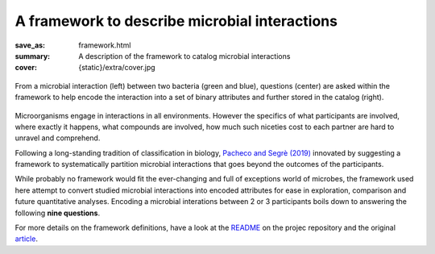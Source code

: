 A framework to describe microbial interactions
##############################################

:save_as: framework.html
:summary: A description of the framework to catalog microbial interactions
:cover: {static}/extra/cover.jpg

.. figure:: {static}/extra/framework-abstract.png
    :alt: A graphical abstract illustrating the encoding process
    :align: center

    From a microbial interaction (left) between two bacteria (green and blue), questions (center) are asked within the framework to help encode the interaction into a set of binary attributes and further stored in the catalog (right).

Microorganisms engage in interactions in all environments. However the specifics of what participants are involved, where exactly it happens, what compounds are involved, how much such niceties cost to each partner are hard to unravel and comprehend. 

Following a long-standing tradition of classification in biology, `Pacheco and Segrè (2019) <https://doi.org/10.1093/femsle/fnz125>`_ innovated by suggesting a framework to systematically partition microbial interactions that goes beyond the outcomes of the participants.

While probably no framework would fit the ever-changing and full of exceptions world of microbes, the framework used here attempt to convert studied microbial interactions into encoded attributes for ease in exploration, comparison and future quantitative analyses.
Encoding a microbial interations between 2 or 3 participants boils down to answering the following **nine questions**.

.. block-success:: Nine questions to encode a microbial interaction

    1. What are the **names** of the microorganisms involved? (usually easy)
    2. What is the **taxonomic resolution** at which the interaction was studied and which **domain of life** are involved?
    3. Is the mechanism of the studied interaction **specific**?
    4. Is there a documented **cost** of engaging in the interaction and does it differ between participants?
    5. What are the ecological **outcomes** for each participant?
    6. Is the interaction documented to **depend** on physical contact, time or space? 
    7. What is the **site** of the mechanism of interaction at the cellular level?
    8. What is the **biome** where the interaction take place?
    9. What type of **compounds** are involved?

.. note-warning::

    Uncertainties or unknown in some of these questions can be encoded with ``NA`` values.

.. note-danger::

    Answers to the questions of the framework are to be supported by peer-reviewed literature. References to relevant articles are then included along the catalog entry.


For more details on the framework definitions, have a look at the `README <https://github.com/cpauvert/mi-atlas/blob/main/README.md#attributes-of-microbial-interactions>`_ on the projec repository and the original `article <https://doi.org/10.1093/femsle/fnz125>`_.
